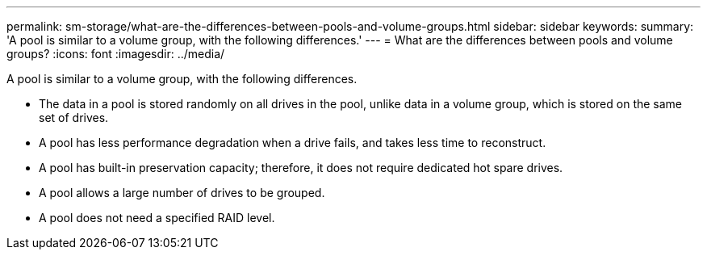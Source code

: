 ---
permalink: sm-storage/what-are-the-differences-between-pools-and-volume-groups.html
sidebar: sidebar
keywords: 
summary: 'A pool is similar to a volume group, with the following differences.'
---
= What are the differences between pools and volume groups?
:icons: font
:imagesdir: ../media/

[.lead]
A pool is similar to a volume group, with the following differences.

* The data in a pool is stored randomly on all drives in the pool, unlike data in a volume group, which is stored on the same set of drives.
* A pool has less performance degradation when a drive fails, and takes less time to reconstruct.
* A pool has built-in preservation capacity; therefore, it does not require dedicated hot spare drives.
* A pool allows a large number of drives to be grouped.
* A pool does not need a specified RAID level.
